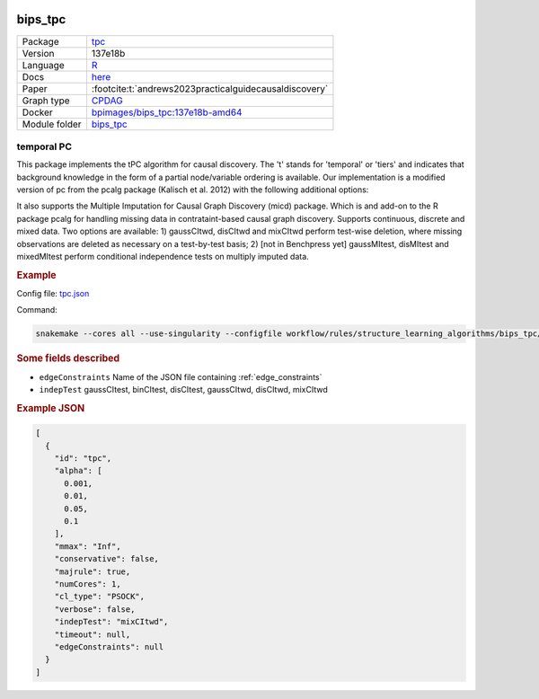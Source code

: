 


    .. meta::
        :title: temporal PC 
        :description: This package implements the tPC algorithm for causal discovery. The 't' stands for 'temporal' or 'tiers' and indicates that background knowledge in the form of a partial node/variable ordering is available.
    

.. _bips_tpc: 

bips_tpc 
************



.. list-table:: 

   * - Package
     - `tpc <https://github.com/bips-hb/tpc>`__
   * - Version
     - 137e18b
   * - Language
     - `R <https://www.r-project.org/>`__
   * - Docs
     - `here <https://github.com/bips-hb/tpc>`__
   * - Paper
     - :footcite:t:`andrews2023practicalguidecausaldiscovery`
   * - Graph type
     - `CPDAG <https://search.r-project.org/CRAN/refmans/pcalg/html/dag2cpdag.html>`__
   * - Docker 
     - `bpimages/bips_tpc:137e18b-amd64 <https://hub.docker.com/r/bpimages/bips_tpc/tags>`__

   * - Module folder
     - `bips_tpc <https://github.com/felixleopoldo/benchpress/tree/master/workflow/rules/structure_learning_algorithms/bips_tpc>`__



temporal PC 
---------------


This package implements the tPC algorithm for causal discovery. The 't' stands for 'temporal' or 'tiers' and indicates that background knowledge in the form of a partial node/variable ordering is available. Our implementation is a modified version of pc from the pcalg package (Kalisch et al. 2012) with the following additional options:

It also supports the Multiple Imputation for Causal Graph Discovery (micd) package.
Which is and add-on to the R package pcalg for handling missing data in contrataint-based causal graph discovery. Supports continuous, discrete and mixed data. Two options are available: 1) gaussCItwd, disCItwd and mixCItwd perform test-wise deletion, where missing observations are deleted as necessary on a test-by-test basis; 2) [not in Benchpress yet] gaussMItest, disMItest and mixedMItest perform conditional independence tests on multiply imputed data. 


.. rubric:: Example 

Config file: `tpc.json <https://github.com/felixleopoldo/benchpress/blob/master/workflow/rules/structure_learning_algorithms/bips_tpc/config/tpc.json>`_

Command:

.. code:: bash

    snakemake --cores all --use-singularity --configfile workflow/rules/structure_learning_algorithms/bips_tpc/config/tpc.json


.. rubric:: Some fields described 
* ``edgeConstraints`` Name of the JSON file containing :ref:`edge_constraints` 
* ``indepTest`` gaussCItest, binCItest, disCItest, gaussCItwd, disCItwd, mixCItwd 


.. rubric:: Example JSON


.. code-block:: json


    [
      {
        "id": "tpc",
        "alpha": [
          0.001,
          0.01,
          0.05,
          0.1
        ],
        "mmax": "Inf",
        "conservative": false,
        "majrule": true,
        "numCores": 1,
        "cl_type": "PSOCK",
        "verbose": false,
        "indepTest": "mixCItwd",
        "timeout": null,
        "edgeConstraints": null
      }
    ]

.. footbibliography::

